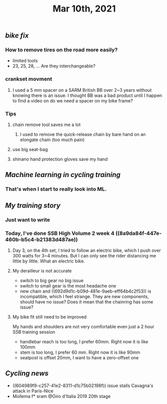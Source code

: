#+TITLE: Mar 10th, 2021

** [[bike fix]]
*** How to remove tires on the road more easily?
- limited tools
- 23, 25, 28, ... Are they interchangeable?
*** crankset movment
**** I used a 5 mm spacer on a SARM British BB over 2~3 years without knowing there is an issue. I thought BB was a bad product until I happen to find a video on do we need a spacer on my bike frame?
*** Tips
**** chain remove tool saves me a lot
***** I used  to remove the quick-release chain by bare hand on an elongate chain (too much pain)
**** use big seat-bag
**** shinano hand protection gloves save my hand
** [[Machine learning in cycling training]]
*** That's when I start to really look into ML.
** [[My training story]]
*** Just want to write
*** Today, I've done SSB High Volume 2 week 4 ((8a9da84f-447e-460b-b5c4-b21383d487ae))
**** Day 3, on the 4th set, I tried to follow an electric bike, which I push over 300 watts for 3~4 minutes. But I can only see the rider distancing me little by little. What an electric bike.
**** My derailleur is not accurate
- switch to big gear no big issue
- switch to small gear is the most headache one
- new chain and ((692d9d1c-b09d-481e-9aeb-eff64b4c2f53)) is incompatible, which I feel strange. They are new components, should have no issue? Does it mean that the chainring has some issue?
**** My bike fit still need to be improved
My hands and shoulders are not very comfortable even just a 2 hour SSB training session

 - handlebar reach is too long, I prefer 60mm. Right now it is like 100mm
- stem is too long, I prefer 60 mm. Right now it is like 90mm
- seatpost is offset 20mm, I want to have a zero-offset one
** [[Cycling news]]

- ((604989f9-c257-41e2-8311-d1c75b02198f)) issue stalls Cavagna's attack in Paris-Nice
- Mollema f* sram @Giro d'Italia 2019 20th stage
